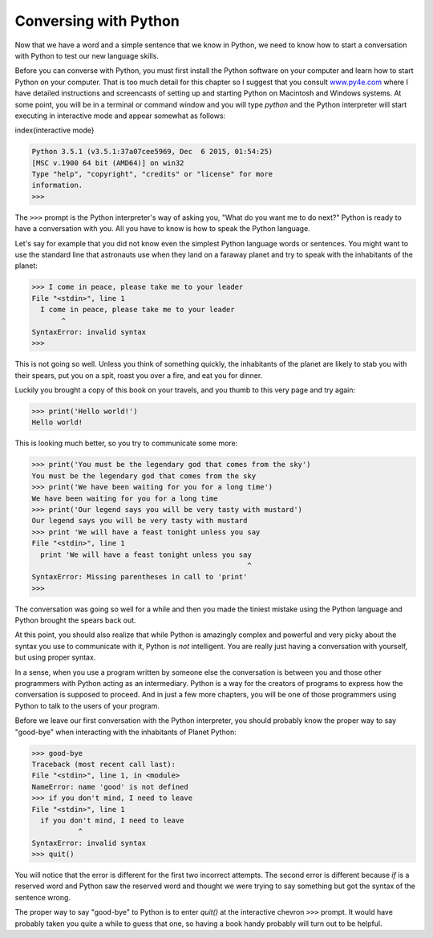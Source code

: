 Conversing with Python
----------------------

Now that we have a word and a simple sentence that we know in Python, we
need to know how to start a conversation with Python to test our new
language skills.

Before you can converse with Python, you must first install the Python
software on your computer and learn how to start Python on your
computer. That is too much detail for this chapter so I suggest that you
consult `www.py4e.com <http://www.py4e.com>`_ where I have detailed
instructions and screencasts of setting up and starting Python on
Macintosh and Windows systems. At some point, you will be in a terminal
or command window and you will type *python* and the
Python interpreter will start executing in interactive mode and appear
somewhat as follows:

\index{interactive mode}

.. code-block:: python

   Python 3.5.1 (v3.5.1:37a07cee5969, Dec  6 2015, 01:54:25)
   [MSC v.1900 64 bit (AMD64)] on win32
   Type "help", "copyright", "credits" or "license" for more
   information.
   >>>


The ``>>>`` prompt is the Python interpreter's way of asking
you, "What do you want me to do next?" Python is ready to have a
conversation with you. All you have to know is how to speak the Python
language.

Let's say for example that you did not know even the simplest Python
language words or sentences. You might want to use the standard line
that astronauts use when they land on a faraway planet and try to speak
with the inhabitants of the planet:

.. code-block:: python

   >>> I come in peace, please take me to your leader
   File "<stdin>", line 1
     I come in peace, please take me to your leader
          ^
   SyntaxError: invalid syntax
   >>>


This is not going so well. Unless you think of something quickly, the
inhabitants of the planet are likely to stab you with their spears, put
you on a spit, roast you over a fire, and eat you for dinner.

Luckily you brought a copy of this book on your travels, and you thumb
to this very page and try again:

.. code-block:: python

   >>> print('Hello world!')
   Hello world!


This is looking much better, so you try to communicate some more:

.. code-block:: python

   >>> print('You must be the legendary god that comes from the sky')
   You must be the legendary god that comes from the sky
   >>> print('We have been waiting for you for a long time')
   We have been waiting for you for a long time
   >>> print('Our legend says you will be very tasty with mustard')
   Our legend says you will be very tasty with mustard
   >>> print 'We will have a feast tonight unless you say
   File "<stdin>", line 1
     print 'We will have a feast tonight unless you say
                                                      ^
   SyntaxError: Missing parentheses in call to 'print'
   >>>


The conversation was going so well for a while and then you made the
tiniest mistake using the Python language and Python brought the spears
back out.

At this point, you should also realize that while Python is amazingly
complex and powerful and very picky about the syntax you use to
communicate with it, Python is *not* intelligent. You are
really just having a conversation with yourself, but using proper
syntax.

In a sense, when you use a program written by someone else the
conversation is between you and those other programmers with Python
acting as an intermediary. Python is a way for the creators of programs
to express how the conversation is supposed to proceed. And in just a
few more chapters, you will be one of those programmers using Python to
talk to the users of your program.

Before we leave our first conversation with the Python interpreter, you
should probably know the proper way to say "good-bye" when interacting
with the inhabitants of Planet Python:

.. code-block:: python

   >>> good-bye
   Traceback (most recent call last):
   File "<stdin>", line 1, in <module>
   NameError: name 'good' is not defined
   >>> if you don't mind, I need to leave
   File "<stdin>", line 1
     if you don't mind, I need to leave
              ^
   SyntaxError: invalid syntax
   >>> quit()


You will notice that the error is different for the first two incorrect
attempts. The second error is different because *if* is a
reserved word and Python saw the reserved word and thought we were
trying to say something but got the syntax of the sentence wrong.

The proper way to say "good-bye" to Python is to enter
*quit()* at the interactive chevron ``>>>``
prompt. It would have probably taken you quite a while to guess that
one, so having a book handy probably will turn out to be helpful.
